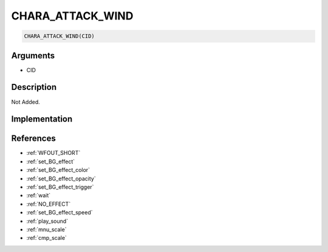 .. _CHARA_ATTACK_WIND:

CHARA_ATTACK_WIND
========================

.. code-block:: text

	CHARA_ATTACK_WIND(CID)


Arguments
------------

* CID

Description
-------------

Not Added.

Implementation
-------------


References
-------------
* :ref:`WFOUT_SHORT`
* :ref:`set_BG_effect`
* :ref:`set_BG_effect_color`
* :ref:`set_BG_effect_opacity`
* :ref:`set_BG_effect_trigger`
* :ref:`wait`
* :ref:`NO_EFFECT`
* :ref:`set_BG_effect_speed`
* :ref:`play_sound`
* :ref:`mnu_scale`
* :ref:`cmp_scale`
